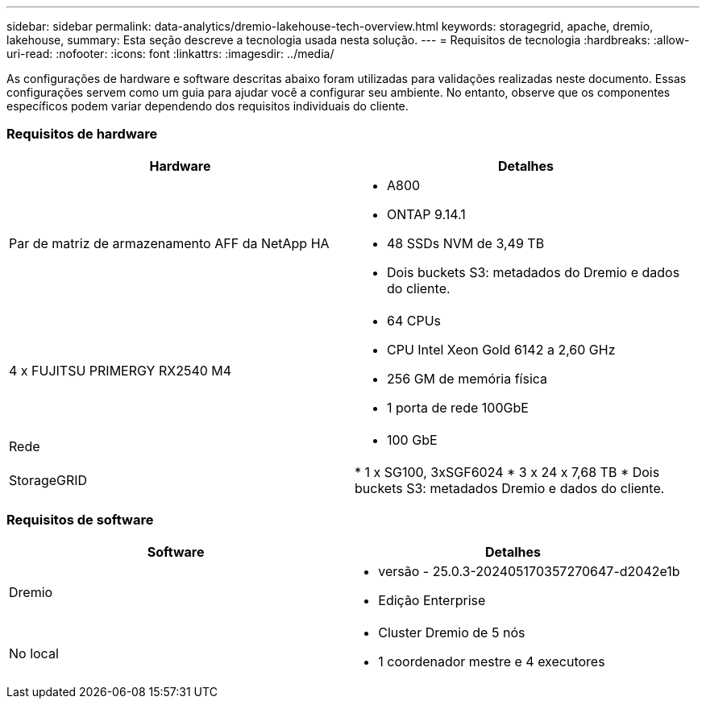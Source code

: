 ---
sidebar: sidebar 
permalink: data-analytics/dremio-lakehouse-tech-overview.html 
keywords: storagegrid, apache, dremio, lakehouse, 
summary: Esta seção descreve a tecnologia usada nesta solução. 
---
= Requisitos de tecnologia
:hardbreaks:
:allow-uri-read: 
:nofooter: 
:icons: font
:linkattrs: 
:imagesdir: ../media/


[role="lead"]
As configurações de hardware e software descritas abaixo foram utilizadas para validações realizadas neste documento.  Essas configurações servem como um guia para ajudar você a configurar seu ambiente. No entanto, observe que os componentes específicos podem variar dependendo dos requisitos individuais do cliente.



=== Requisitos de hardware

|===
| Hardware | Detalhes 


| Par de matriz de armazenamento AFF da NetApp HA  a| 
* A800
* ONTAP 9.14.1
* 48 SSDs NVM de 3,49 TB
* Dois buckets S3: metadados do Dremio e dados do cliente.




| 4 x FUJITSU PRIMERGY RX2540 M4  a| 
* 64 CPUs
* CPU Intel Xeon Gold 6142 a 2,60 GHz
* 256 GM de memória física
* 1 porta de rede 100GbE




| Rede  a| 
* 100 GbE




| StorageGRID | * 1 x SG100, 3xSGF6024 * 3 x 24 x 7,68 TB * Dois buckets S3: metadados Dremio e dados do cliente. 
|===


=== Requisitos de software

|===
| Software | Detalhes 


| Dremio  a| 
* versão - 25.0.3-202405170357270647-d2042e1b
* Edição Enterprise




| No local  a| 
* Cluster Dremio de 5 nós
* 1 coordenador mestre e 4 executores


|===
